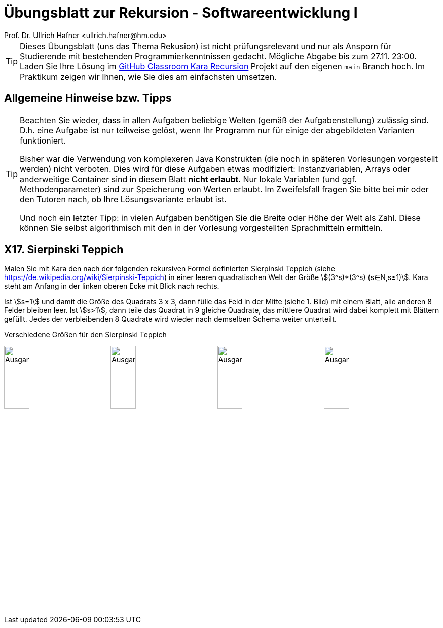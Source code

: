= Übungsblatt zur Rekursion - Softwareentwicklung I
:icons: font
Prof. Dr. Ullrich Hafner <ullrich.hafner@hm.edu>
:toc-title: Inhaltsverzeichnis
:chapter-label:
:chapter-refsig: Kapitel
:section-label: Abschnitt
:section-refsig: Abschnitt
:stem:

:xrefstyle: short
:!sectnums:
:partnums:
ifndef::includedir[:includedir: ./]
ifndef::imagesdir[:imagesdir: ./]
ifndef::plantUMLDir[:plantUMLDir: .plantuml/]
:figure-caption: Abbildung
:table-caption: Tabelle

ifdef::env-github[]
:tip-caption: :bulb:
:note-caption: :information_source:
:important-caption: :heavy_exclamation_mark:
:caution-caption: :fire:
:warning-caption: :warning:
endif::[]

[TIP]
====

Dieses Übungsblatt (uns das Thema Rekusion) ist nicht prüfungsrelevant und nur als Ansporn für Studierende mit bestehenden Programmierkenntnissen gedacht. Mögliche Abgabe bis zum 27.11. 23:00. Laden Sie Ihre Lösung im https://classroom.github.com/a/0WWqQVfx[GitHub Classroom Kara Recursion] Projekt auf den eigenen `main` Branch hoch. Im Praktikum zeigen wir Ihnen, wie Sie dies am einfachsten umsetzen.

====

[hinweise]
== Allgemeine Hinweise bzw. Tipps

[TIP]
====

Beachten Sie wieder, dass in allen Aufgaben beliebige Welten (gemäß der Aufgabenstellung) zulässig sind. D.h. eine Aufgabe ist nur teilweise gelöst, wenn Ihr Programm nur für einige der abgebildeten Varianten funktioniert.

Bisher war die Verwendung von komplexeren Java Konstrukten (die noch in späteren Vorlesungen vorgestellt werden) nicht verboten. Dies wird für diese Aufgaben etwas modifiziert: Instanzvariablen, Arrays oder anderweitige Container sind in diesem Blatt **nicht erlaubt**. Nur lokale Variablen (und ggf. Methodenparameter) sind zur Speicherung von Werten erlaubt. Im Zweifelsfall fragen Sie bitte bei mir oder den Tutoren nach, ob Ihre Lösungsvariante erlaubt ist.

Und noch ein letzter Tipp: in vielen Aufgaben benötigen Sie die Breite oder Höhe der Welt als Zahl. Diese können Sie selbst algorithmisch mit den in der Vorlesung vorgestellten Sprachmitteln ermitteln.

====

== X17. Sierpinski Teppich

Malen Sie mit Kara den nach der folgenden rekursiven Formel definierten Sierpinski Teppich (siehe https://de.wikipedia.org/wiki/Sierpinski-Teppich) in einer leeren quadratischen Welt der Größe stem:[(3^s)*(3^s) (s∈N,s≥1)]. Kara steht am Anfang in der linken oberen Ecke mit Blick nach rechts.

Ist stem:[s=1] und damit die Größe des Quadrats 3 x 3, dann fülle das Feld in der Mitte (siehe 1. Bild) mit einem Blatt, alle anderen 8 Felder bleiben leer. Ist stem:[s>1], dann teile das Quadrat in 9 gleiche Quadrate, das mittlere Quadrat wird dabei komplett mit Blättern gefüllt. Jedes der verbleibenden 8 Quadrate wird wieder nach demselben Schema weiter unterteilt.

.Verschiedene Größen für den Sierpinski Teppich
image:images/small.png[Ausgangssituation, width=24%, pdfwidth=40%]
image:images/medium.png[Ausgangssituation, width=24%, pdfwidth=40%]
image:images/large.png[Ausgangssituation, width=24%, pdfwidth=40%]
image:images/xlarge.png[Ausgangssituation, width=24%, pdfwidth=40%]

